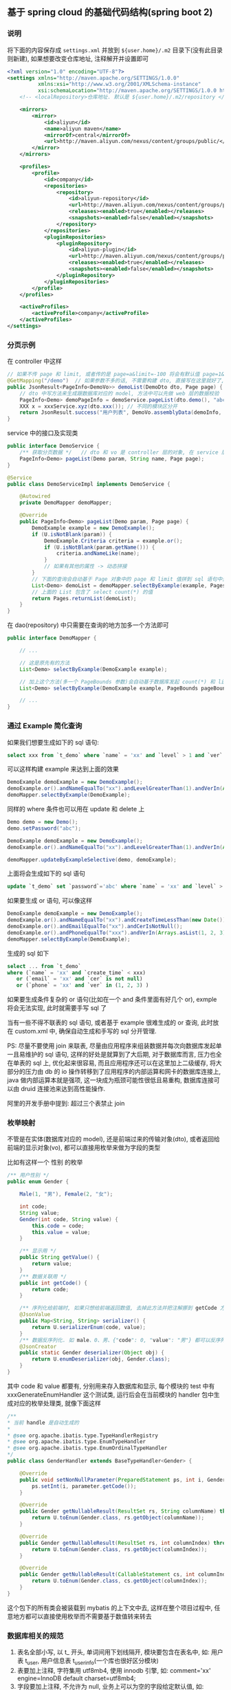 
** 基于 spring cloud 的基础代码结构(spring boot 2)

*** 说明

将下面的内容保存成 ~settings.xml~ 并放到 ~${user.home}/.m2~ 目录下(没有此目录则新建), 如果想要改变仓库地址, 注释解开并设置即可
#+BEGIN_SRC xml
<?xml version="1.0" encoding="UTF-8"?>
<settings xmlns="http://maven.apache.org/SETTINGS/1.0.0"
          xmlns:xsi="http://www.w3.org/2001/XMLSchema-instance"
          xsi:schemaLocation="http://maven.apache.org/SETTINGS/1.0.0 http://maven.apache.org/xsd/settings-1.0.0.xsd">
    <!-- <localRepository>仓库地址. 默认是 ${user.home}/.m2/repository </localRepository> -->
    
    <mirrors>
        <mirror>
            <id>aliyun</id>
            <name>aliyun maven</name>
            <mirrorOf>central</mirrorOf>
            <url>http://maven.aliyun.com/nexus/content/groups/public/</url>
        </mirror>
    </mirrors>

    <profiles>
        <profile>
            <id>company</id>
            <repositories>
                <repository>
                    <id>aliyun-repository</id>
                    <url>http://maven.aliyun.com/nexus/content/groups/public/</url>
                    <releases><enabled>true</enabled></releases>
                    <snapshots><enabled>false</enabled></snapshots>
                </repository>
            </repositories>
            <pluginRepositories>
                <pluginRepository>
                    <id>aliyun-plugin</id>
                    <url>http://maven.aliyun.com/nexus/content/groups/public/</url>
                    <releases><enabled>true</enabled></releases>
                    <snapshots><enabled>false</enabled></snapshots>
                </pluginRepository>
            </pluginRepositories>
        </profile>
    </profiles>

    <activeProfiles>
        <activeProfile>company</activeProfile>
    </activeProfiles>
</settings>
#+END_SRC


*** 分页示例

在 controller 中这样
#+BEGIN_SRC java
// 如果不传 page 和 limit, 或者传的是 page=a&limit=-100 将会有默认值 page=1&limit=15
@GetMapping("/demo")  // 如果参数不多的话, 不需要构建 dto, 直接写在这里就好了, 返回只有一个字段直接返回就好了, 也不用新建 vo
public JsonResult<PageInfo<DemoVo>> demoList(DemoDto dto, Page page) {
    // dto 中写方法来生成跟数据库对应的 model, 方法中可以先做 web 层的数据校验
    PageInfo<Demo> demoPageInfo = demoService.pageList(dto.demo(), "abc", page);
    XXX x = xxxService.xyz(dto.xxx()); // 不同的模块区分开
    return JsonResult.success("用户列表", DemoVo.assemblyData(demoInfo, x));
}
#+END_SRC

service 中的接口及实现类
#+BEGIN_SRC java
public interface DemoService {
    /** 获取分页数据 */   // dto 和 vo 是 controller 层的对象, 在 service 层使用跟数据库对应的 model 实体 或者 包装类型 进行接收
    PageInfo<Demo> pageList(Demo param, String name, Page page);
}

@Service
public class DemoServiceImpl implements DemoService {

    @Autowired
    private DemoMapper demoMapper;

    @Override
    public PageInfo<Demo> pageList(Demo param, Page page) {
        DemoExample example = new DemoExample();
        if (U.isNotBlank(param)) {
            DemoExample.Criteria criteria = example.or();
            if (U.isNotBlank(param.getName())) {
                criteria.andNameLike(name);
            }
            // 如果有其他的属性 -> 动态拼接
        }
        // 下面的查询会自动基于 Page 对象中的 page 和 limit 值拼到 sql 语句中去, 也会自动添加 select count(*) 的查询
        List<Demo> demoList = demoMapper.selectByExample(example, Pages.param(page));
        // 上面的 List 包含了 select count(*) 的值
        return Pages.returnList(demoList);
    }
}
#+END_SRC

在 dao(repository) 中只需要在查询的地方加多一个方法即可
#+BEGIN_SRC java
public interface DemoMapper {

    // ...

    // 这是原先有的方法
    List<Demo> selectByExample(DemoExample example);

    // 加上这个方法(多一个 PageBounds 参数)会自动基于数据库发起 count(*) 和 limit 查询
    List<Demo> selectByExample(DemoExample example, PageBounds pageBounds);

    // ...
}
#+END_SRC


*** 通过 Example 简化查询

如果我们想要生成如下的 sql 语句:
#+BEGIN_SRC sql
select xxx from `t_demo` where `name` = 'xx' and `level` > 1 and `ver` in (1, 2, 3)
#+END_SRC

可以这样构建  example 来达到上面的效果
#+BEGIN_SRC java
DemoExample demoExample = new DemoExample();
demoExample.or().andNameEqualTo("xx").andLevelGreaterThan(1).andVerIn(Arrays.asList(1, 2, 3));
demoMapper.selectByExample(DemoExample);
#+END_SRC

同样的 where 条件也可以用在 update 和 delete 上
#+BEGIN_SRC java
Demo demo = new Demo();
demo.setPassword("abc");

DemoExample demoExample = new DemoExample();
demoExample.or().andNameEqualTo("xx").andLevelGreaterThan(1).andVerIn(Arrays.asList(1, 2, 3));

demoMapper.updateByExampleSelective(demo, demoExample);
#+END_SRC

上面将会生成如下的 sql 语句
#+BEGIN_SRC sql
update `t_demo` set `password`='abc' where `name` = 'xx' and `level` > 1 and `ver` in (1, 2, 3)
#+END_SRC

如果要生成 or 语句, 可以像这样
#+BEGIN_SRC java
DemoExample demoExample = new DemoExample();
demoExample.or().andNameEqualTo("xx").andCreateTimeLessThan(new Date());
demoExample.or().andEmailEqualTo("xx").andCerIsNotNull();
demoExample.or().andPhoneEqualTo("xxx").andVerIn(Arrays.asList(1, 2, 3));
demoMapper.selectByExample(DemoExample);
#+END_SRC

生成的 sql 如下
#+BEGIN_SRC sql
select ... from `t_demo`
where (`name` = 'xx' and `create_time` < xxx)
   or (`email` = 'xx' and `cer` is not null)
   or (`phone` = 'xx' and `ver` in (1, 2, 3) )
#+END_SRC

如果要生成条件复杂的 or 语句(比如在一个 and 条件里面有好几个 or), exmple 将会无法实现, 此时就需要手写 sql 了


当有一些不得不联表的 sql 语句, 或者基于 example 很难生成的 or 查询, 此时放在 custom.xml 中, 确保自动生成和手写的 sql 分开管理.

PS: 尽量不要使用 join 来联表, 尽量由应用程序来组装数据并每次向数据库发起单一且易维护的 sql 语句,
这样的好处是就算到了大后期, 对于数据库而言, 压力也全在单表的 sql 上, 优化起来很容易,
而且应用程序还可以在这里加上二级缓存, 将大部分的压力由 db 的 io 操作转移到了应用程序的内部运算和网卡的数据库连接上,
java 做内部运算本就是强项, 这一块成为瓶颈可能性很低且易重构, 数据库连接可以由 druid 连接池来达到高性能操作.

阿里的开发手册中提到: 超过三个表禁止 join


*** 枚举映射
不管是在实体(数据库对应的 model), 还是前端过来的传输对象(dto), 或者返回给前端的显示对象(vo), 都可以直接用枚举来做为字段的类型

比如有这样一个 性别 的枚举
#+BEGIN_SRC java
/** 用户性别 */
public enum Gender {

    Male(1, "男"), Female(2, "女");

    int code;
    String value;
    Gender(int code, String value) {
        this.code = code;
        this.value = value;
    }

    /** 显示用 */
    public String getValue() {
        return value;
    }
    /** 数据关联用 */
    public int getCode() {
        return code;
    }

    /** 序列化给前端时, 如果只想给前端返回数值, 去掉此方法并把注解挪到 getCode 方法上即可 */
    @JsonValue
    public Map<String, String> serializer() {
        return U.serializerEnum(code, value);
    }
    /** 数据反序列化. 如 male、0、男、{"code": 0, "value": "男"} 都可以反序列化为 Gender.Male 值 */
    @JsonCreator
    public static Gender deserializer(Object obj) {
        return U.enumDeserializer(obj, Gender.class);
    }
}
#+END_SRC
其中 code 和 value 都要有, 分别用来存入数据库和显示, 每个模块的 test 中有 xxxGenerateEnumHandler 这个测试类,
运行后会在当前模块的 handler 包中生成对应的枚举处理类, 就像下面这样
#+BEGIN_SRC java
/**
* 当前 handle 是自动生成的
*
* @see org.apache.ibatis.type.TypeHandlerRegistry
* @see org.apache.ibatis.type.EnumTypeHandler
* @see org.apache.ibatis.type.EnumOrdinalTypeHandler
*/
public class GenderHandler extends BaseTypeHandler<Gender> {

    @Override
    public void setNonNullParameter(PreparedStatement ps, int i, Gender parameter, JdbcType jdbcType) throws SQLException {
        ps.setInt(i, parameter.getCode());
    }

    @Override
    public Gender getNullableResult(ResultSet rs, String columnName) throws SQLException {
        return U.toEnum(Gender.class, rs.getObject(columnName));
    }

    @Override
    public Gender getNullableResult(ResultSet rs, int columnIndex) throws SQLException {
        return U.toEnum(Gender.class, rs.getObject(columnIndex));
    }

    @Override
    public Gender getNullableResult(CallableStatement cs, int columnIndex) throws SQLException {
        return U.toEnum(Gender.class, cs.getObject(columnIndex));
    }
}
#+END_SRC
这个包下的所有类会被装载到 mybatis 的上下文中去, 这样在整个项目过程中, 任意地方都可以直接使用枚举而不需要基于数值转来转去


*** 数据库相关的规范

1. 表名全部小写, 以 t_ 开头, 单词间用下划线隔开, 模块要包含在表名中, 如: 用户表 t_user, 用户信息表 t_user_info(一个库也很好区分模块)
2. 表要加上注释, 字符集用 utf8mb4, 使用 innodb 引擎, 如:  comment='xx' engine=InnoDB default charset=utf8mb4;
3. 字段要加上注释, 不允许为 null, 业务上可以为空的字段给定默认值, 如: \`type\` int not null default 0 comment 'xxx'
4. 会用到 text 字段的尽量抽成一个单表
5. 用这几种类型就可以了, 相关的表字段类型对应如下

| java 类型     | 数据库字段类型                                                                                  |
|---------------+-------------------------------------------------------------------------------------------------|
| Long          | 主键或外键或存到分的金额: bigint(20) unsigned not null default '0' comment '商品最低价(存到分)' |
| Integer、Enum | int not null default '0' comment '1 表示 x, 2 表示 x, 3 表示x'                                  |
| Boolean       | tinyint(1) not null default '0' comment '1 表示已删除'                                          |
| String        | varchar(16) not null default '' comment 'xx'  长度为 2 的幂次, 如 32 128 1024 等                |
| BigDecimal    | decimal(10,2) not null default '0' comment 'xxxx 金额'                                          |
| Date          | datetime not null default '1970-01-01 00:00:00' comment 'xxxxx 时间'                            |

~

